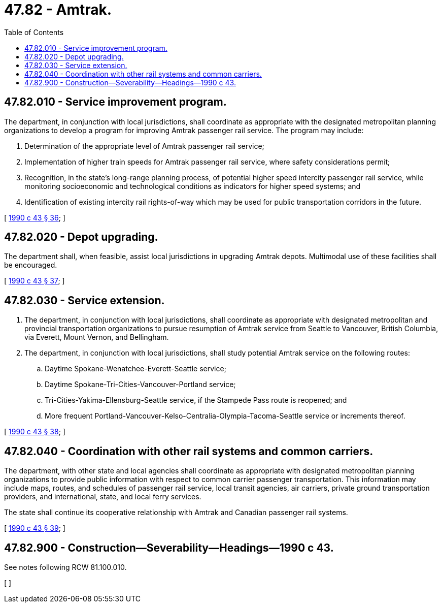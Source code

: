 = 47.82 - Amtrak.
:toc:

== 47.82.010 - Service improvement program.
The department, in conjunction with local jurisdictions, shall coordinate as appropriate with the designated metropolitan planning organizations to develop a program for improving Amtrak passenger rail service. The program may include:

. Determination of the appropriate level of Amtrak passenger rail service;

. Implementation of higher train speeds for Amtrak passenger rail service, where safety considerations permit;

. Recognition, in the state's long-range planning process, of potential higher speed intercity passenger rail service, while monitoring socioeconomic and technological conditions as indicators for higher speed systems; and

. Identification of existing intercity rail rights-of-way which may be used for public transportation corridors in the future.

[ http://leg.wa.gov/CodeReviser/documents/sessionlaw/1990c43.pdf?cite=1990%20c%2043%20§%2036[1990 c 43 § 36]; ]

== 47.82.020 - Depot upgrading.
The department shall, when feasible, assist local jurisdictions in upgrading Amtrak depots. Multimodal use of these facilities shall be encouraged.

[ http://leg.wa.gov/CodeReviser/documents/sessionlaw/1990c43.pdf?cite=1990%20c%2043%20§%2037[1990 c 43 § 37]; ]

== 47.82.030 - Service extension.
. The department, in conjunction with local jurisdictions, shall coordinate as appropriate with designated metropolitan and provincial transportation organizations to pursue resumption of Amtrak service from Seattle to Vancouver, British Columbia, via Everett, Mount Vernon, and Bellingham.

. The department, in conjunction with local jurisdictions, shall study potential Amtrak service on the following routes:

.. Daytime Spokane-Wenatchee-Everett-Seattle service;

.. Daytime Spokane-Tri-Cities-Vancouver-Portland service;

.. Tri-Cities-Yakima-Ellensburg-Seattle service, if the Stampede Pass route is reopened; and

.. More frequent Portland-Vancouver-Kelso-Centralia-Olympia-Tacoma-Seattle service or increments thereof.

[ http://leg.wa.gov/CodeReviser/documents/sessionlaw/1990c43.pdf?cite=1990%20c%2043%20§%2038[1990 c 43 § 38]; ]

== 47.82.040 - Coordination with other rail systems and common carriers.
The department, with other state and local agencies shall coordinate as appropriate with designated metropolitan planning organizations to provide public information with respect to common carrier passenger transportation. This information may include maps, routes, and schedules of passenger rail service, local transit agencies, air carriers, private ground transportation providers, and international, state, and local ferry services.

The state shall continue its cooperative relationship with Amtrak and Canadian passenger rail systems.

[ http://leg.wa.gov/CodeReviser/documents/sessionlaw/1990c43.pdf?cite=1990%20c%2043%20§%2039[1990 c 43 § 39]; ]

== 47.82.900 - Construction—Severability—Headings—1990 c 43.
See notes following RCW 81.100.010.

[ ]

